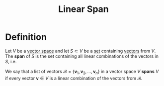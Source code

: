 :PROPERTIES:
:ID:       a76e4790-b665-46b5-a02f-2970b0f1196c
:END:
#+title: Linear Span

* Definition
Let \( V \) be a [[id:9bbf878c-2d8f-45ad-8bc3-5f5066b6ca06][vector space]] and let \( S \subset V \) be a [[id:56ae2cf4-a426-46fd-82eb-9acb3c8512ba][set]] containing [[id:81c97780-c8a5-4652-a6eb-d33732c37f1e][vectors]] from \( V \). The *span* of \( S \) is the set containing all linear combinations of the vectors in \( S \), i.e.

\begin{equation*}
\text{span}(\mathbf{v}_1, \mathbf{v}_2, \dots, \mathbf{v}_n) = \{ c_1 \mathbf{v}_1 + \dots + c_n \mathbf{v}_n \mid c_i \in \mathbb{R} \}.
\end{equation*}

We say that a list of vectors \( \mathcal{B} = \{ \mathbf{v}_1, \mathbf{v}_2, \dots, \mathbf{v}_n \} \) in a vector space \( V \) *spans* \( V \) if every vector \( \mathbf{v} \in V \) is a linear combination of the vectors from \( \mathcal{B} \).
